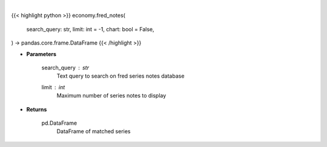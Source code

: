.. role:: python(code)
    :language: python
    :class: highlight

|

.. raw:: html

    <h3>
    > Getting data
    </h3>

{{< highlight python >}}
economy.fred_notes(
    search_query: str,
    limit: int = -1,
    chart: bool = False,
) -> pandas.core.frame.DataFrame
{{< /highlight >}}

.. raw:: html

    <p>
    Get series notes. [Source: FRED]
    </p>

* **Parameters**

    search_query : *str*
        Text query to search on fred series notes database
    limit : *int*
        Maximum number of series notes to display

* **Returns**

    pd.DataFrame
        DataFrame of matched series

